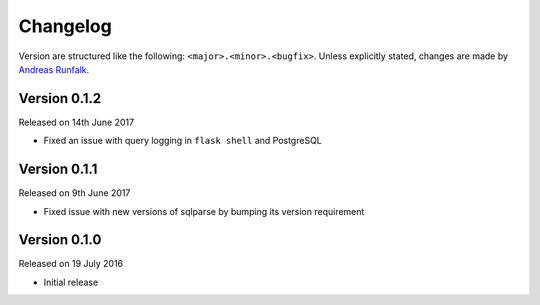 Changelog
=========
Version are structured like the following: ``<major>.<minor>.<bugfix>``. Unless
explicitly stated, changes are made by
`Andreas Runfalk <https://github.com/runfalk>`_.


Version 0.1.2
-------------
Released on 14th June 2017

- Fixed an issue with query logging in ``flask shell`` and PostgreSQL


Version 0.1.1
-------------
Released on 9th June 2017

- Fixed issue with new versions of sqlparse by bumping its version requirement


Version 0.1.0
-------------
Released on 19 July 2016

- Initial release
